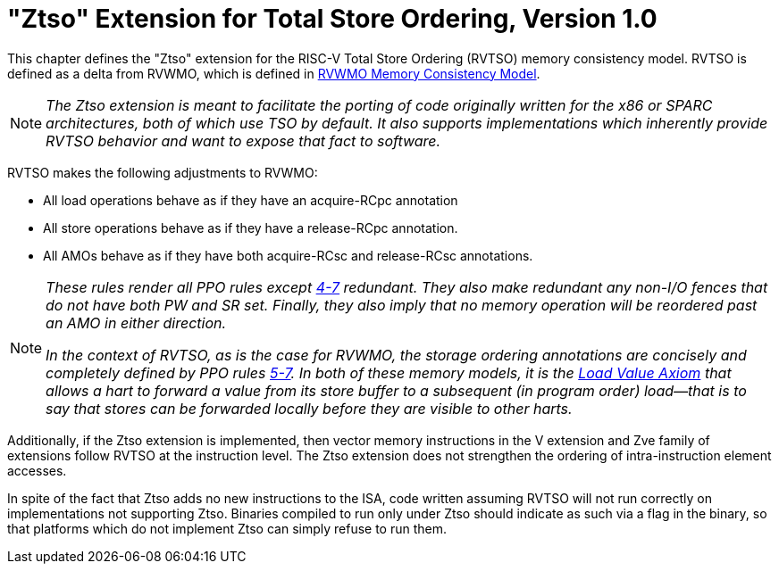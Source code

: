 [[ztso]]
= "Ztso" Extension for Total Store Ordering, Version 1.0

This chapter defines the "Ztso" extension for the RISC-V Total Store
Ordering (RVTSO) memory consistency model. RVTSO is defined as a delta
from RVWMO, which is defined in xref:rvwmo.adoc[RVWMO Memory Consistency Model].
[NOTE]
====
_The Ztso extension is meant to facilitate the porting of code originally
written for the x86 or SPARC architectures, both of which use TSO by
default. It also supports implementations which inherently provide RVTSO
behavior and want to expose that fact to software._
====
RVTSO makes the following adjustments to RVWMO:

* All load operations behave as if they have an acquire-RCpc annotation
* All store operations behave as if they have a release-RCpc annotation.
* All AMOs behave as if they have both acquire-RCsc and release-RCsc
annotations.

[NOTE]
====
_These rules render all PPO rules except
<<overlapping-ordering, 4-7>> redundant. They also make
redundant any non-I/O fences that do not have both PW and SR set.
Finally, they also imply that no memory operation will be reordered past
an AMO in either direction._

_In the context of RVTSO, as is the case for RVWMO, the storage ordering
annotations are concisely and completely defined by PPO rules
<<overlapping-ordering, 5-7>>. In both of these
memory models, it is the xref:rvwmo.adoc#ax-loadl[Load Value Axiom] that allows a hart to forward a value from its
store buffer to a subsequent (in program order) load—that is to say that
stores can be forwarded locally before they are visible to other harts._
====

Additionally, if the Ztso extension is implemented, then vector memory
instructions in the V extension and Zve family of extensions follow RVTSO at
the instruction level.
The Ztso extension does not strengthen the ordering of intra-instruction
element accesses.

In spite of the fact that Ztso adds no new instructions to the ISA, code
written assuming RVTSO will not run correctly on implementations not
supporting Ztso. Binaries compiled to run only under Ztso should
indicate as such via a flag in the binary, so that platforms which do
not implement Ztso can simply refuse to run them.
